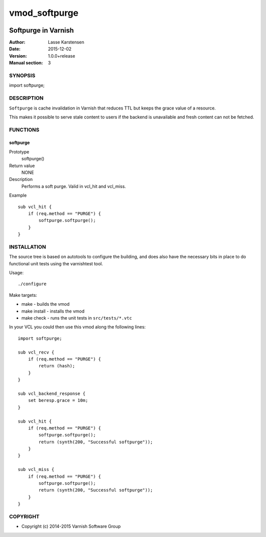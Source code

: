 ==============
vmod_softpurge
==============

.. image:: https://travis-ci.org/varnish/libvmod-softpurge.png
   :alt: Travis CI badge
   :target: https://travis-ci.org/varnish/libvmod-softpurge

--------------------
Softpurge in Varnish
--------------------

:Author: Lasse Karstensen
:Date: 2015-12-02
:Version: 1.0.0+release
:Manual section: 3

SYNOPSIS
========

import softpurge;

DESCRIPTION
===========

``Softpurge`` is cache invalidation in Varnish that reduces TTL but
keeps the grace value of a resource.

This makes it possible to serve stale content to users if the backend
is unavailable and fresh content can not be fetched.

FUNCTIONS
=========

softpurge
---------

Prototype
	softpurge()
Return value
	NONE
Description
	Performs a soft purge. Valid in vcl_hit and vcl_miss.
Example
::
	sub vcl_hit {
	    if (req.method == "PURGE") {
	        softpurge.softpurge();
	    }
	}

INSTALLATION
============

The source tree is based on autotools to configure the building, and
does also have the necessary bits in place to do functional unit tests
using the varnishtest tool.

Usage::

./configure

Make targets:

* make - builds the vmod
* make install - installs the vmod
* make check - runs the unit tests in ``src/tests/*.vtc``

In your VCL you could then use this vmod along the following lines::

    import softpurge;

    sub vcl_recv {
        if (req.method == "PURGE") {
            return (hash);
        }
    }

    sub vcl_backend_response {
        set beresp.grace = 10m;
    }

    sub vcl_hit {
        if (req.method == "PURGE") {
            softpurge.softpurge();
            return (synth(200, "Successful softpurge"));
        }
    }

    sub vcl_miss {
        if (req.method == "PURGE") {
            softpurge.softpurge();
            return (synth(200, "Successful softpurge"));
        }
    }

COPYRIGHT
=========

* Copyright (c) 2014-2015 Varnish Software Group
